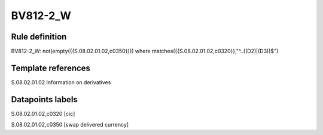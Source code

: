 =========
BV812-2_W
=========

Rule definition
---------------

BV812-2_W: not(empty({{S.08.02.01.02,c0350}}))  where matches({{S.08.02.01.02,c0320}},"^..((D2)|(D3))$")


Template references
-------------------

S.08.02.01.02 Information on derivatives


Datapoints labels
-----------------

S.08.02.01.02,c0320 [cic]

S.08.02.01.02,c0350 [swap delivered currency]



